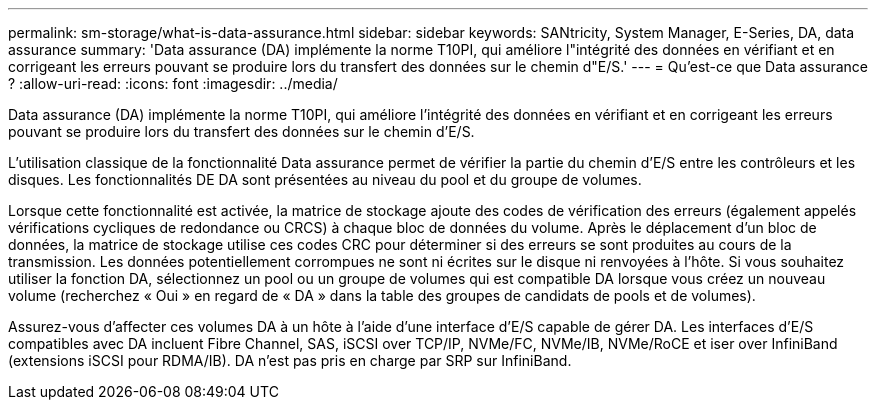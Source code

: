 ---
permalink: sm-storage/what-is-data-assurance.html 
sidebar: sidebar 
keywords: SANtricity, System Manager, E-Series, DA, data assurance 
summary: 'Data assurance (DA) implémente la norme T10PI, qui améliore l"intégrité des données en vérifiant et en corrigeant les erreurs pouvant se produire lors du transfert des données sur le chemin d"E/S.' 
---
= Qu'est-ce que Data assurance ?
:allow-uri-read: 
:icons: font
:imagesdir: ../media/


[role="lead"]
Data assurance (DA) implémente la norme T10PI, qui améliore l'intégrité des données en vérifiant et en corrigeant les erreurs pouvant se produire lors du transfert des données sur le chemin d'E/S.

L'utilisation classique de la fonctionnalité Data assurance permet de vérifier la partie du chemin d'E/S entre les contrôleurs et les disques. Les fonctionnalités DE DA sont présentées au niveau du pool et du groupe de volumes.

Lorsque cette fonctionnalité est activée, la matrice de stockage ajoute des codes de vérification des erreurs (également appelés vérifications cycliques de redondance ou CRCS) à chaque bloc de données du volume. Après le déplacement d'un bloc de données, la matrice de stockage utilise ces codes CRC pour déterminer si des erreurs se sont produites au cours de la transmission. Les données potentiellement corrompues ne sont ni écrites sur le disque ni renvoyées à l'hôte. Si vous souhaitez utiliser la fonction DA, sélectionnez un pool ou un groupe de volumes qui est compatible DA lorsque vous créez un nouveau volume (recherchez « Oui » en regard de « DA » dans la table des groupes de candidats de pools et de volumes).

Assurez-vous d'affecter ces volumes DA à un hôte à l'aide d'une interface d'E/S capable de gérer DA. Les interfaces d'E/S compatibles avec DA incluent Fibre Channel, SAS, iSCSI over TCP/IP, NVMe/FC, NVMe/IB, NVMe/RoCE et iser over InfiniBand (extensions iSCSI pour RDMA/IB). DA n'est pas pris en charge par SRP sur InfiniBand.
